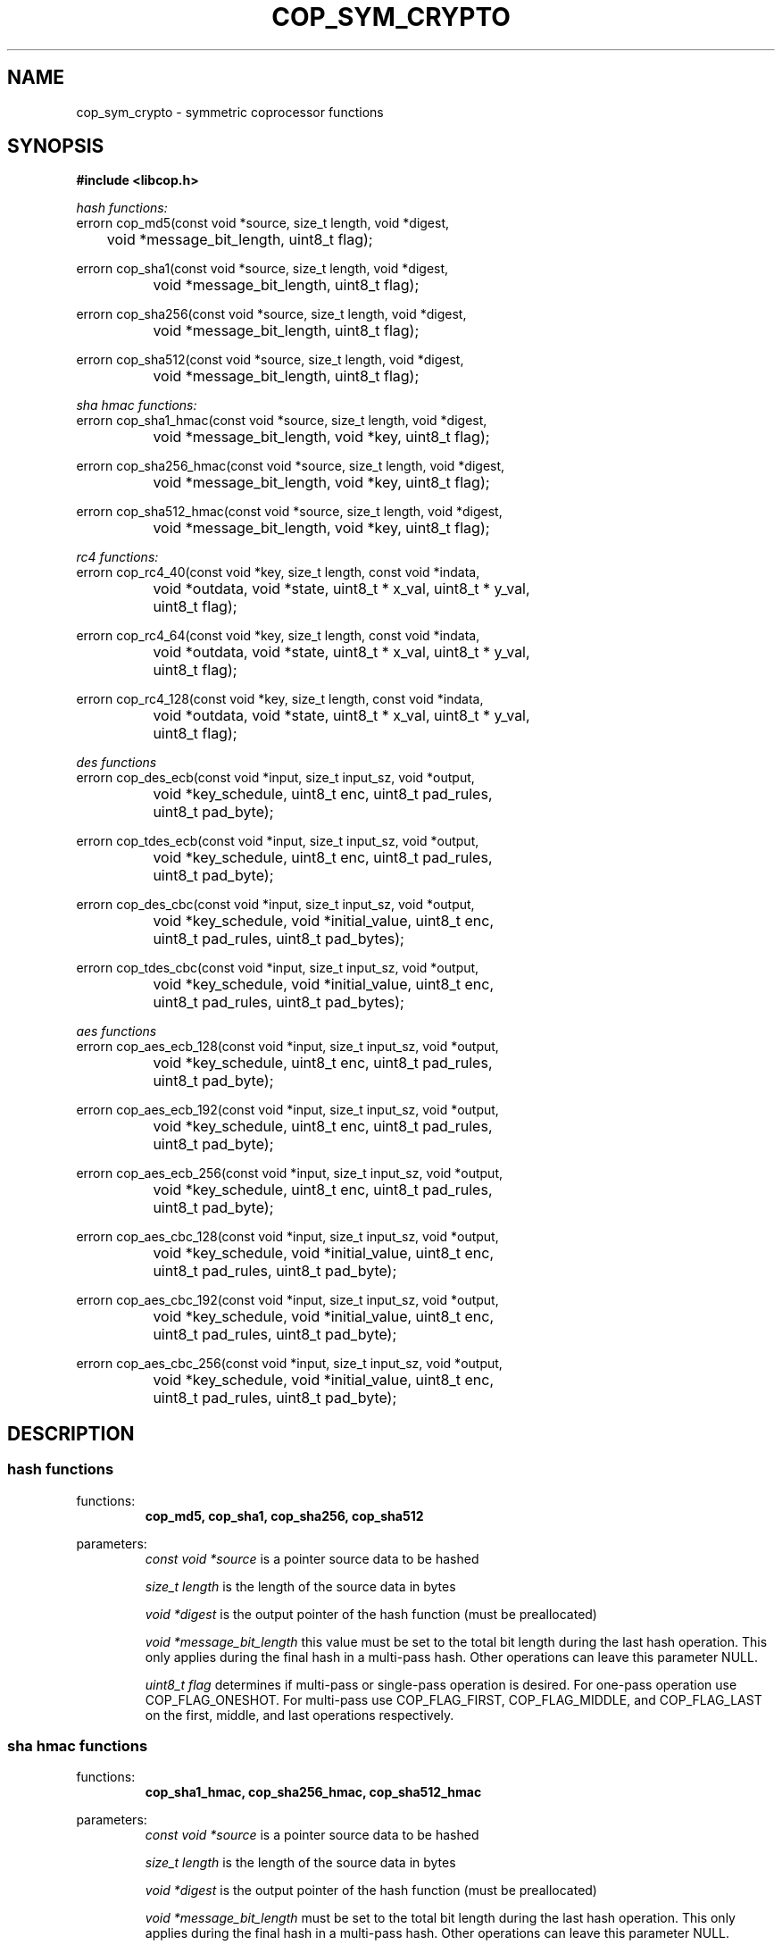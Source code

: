 .\" This manpage is Copyright (C) 2009, 2010 IBM
.\" Written by Chris J Arges <arges@us.ibm.com>
.\"            Mike Kravetz <kravetz@us.ibm.com>
.\"
.TH COP_SYM_CRYPTO 3 2010-06-30 "Libcop" "Libcop Programmer's Manual"
.SH NAME
cop_sym_crypto \- symmetric coprocessor functions
.SH SYNOPSIS
.nf
.B #include <libcop.h>
.sp
.I hash functions:
errorn cop_md5(const void *source, size_t length, void *digest,
	       void *message_bit_length, uint8_t flag);

errorn cop_sha1(const void *source, size_t length, void *digest,
		void *message_bit_length, uint8_t flag);

errorn cop_sha256(const void *source, size_t length, void *digest,
		  void *message_bit_length, uint8_t flag);

errorn cop_sha512(const void *source, size_t length, void *digest,
		  void *message_bit_length, uint8_t flag);

.I sha hmac functions:
errorn cop_sha1_hmac(const void *source, size_t length, void *digest,
		     void *message_bit_length, void *key, uint8_t flag);

errorn cop_sha256_hmac(const void *source, size_t length, void *digest,
		       void *message_bit_length, void *key, uint8_t flag);

errorn cop_sha512_hmac(const void *source, size_t length, void *digest,
		       void *message_bit_length, void *key, uint8_t flag);

.I rc4 functions:
errorn cop_rc4_40(const void *key, size_t length, const void *indata,
		  void *outdata, void *state, uint8_t * x_val, uint8_t * y_val,
		  uint8_t flag);

errorn cop_rc4_64(const void *key, size_t length, const void *indata,
		  void *outdata, void *state, uint8_t * x_val, uint8_t * y_val,
		  uint8_t flag);

errorn cop_rc4_128(const void *key, size_t length, const void *indata,
		   void *outdata, void *state, uint8_t * x_val, uint8_t * y_val,
		   uint8_t flag);

.I des functions
errorn cop_des_ecb(const void *input, size_t input_sz, void *output,
		   void *key_schedule, uint8_t enc, uint8_t pad_rules,
		   uint8_t pad_byte);

errorn cop_tdes_ecb(const void *input, size_t input_sz, void *output,
		    void *key_schedule, uint8_t enc, uint8_t pad_rules,
		    uint8_t pad_byte);

errorn cop_des_cbc(const void *input, size_t input_sz, void *output,
		   void *key_schedule, void *initial_value, uint8_t enc,
		   uint8_t pad_rules, uint8_t pad_bytes);

errorn cop_tdes_cbc(const void *input, size_t input_sz, void *output,
		    void *key_schedule, void *initial_value, uint8_t enc,
		    uint8_t pad_rules, uint8_t pad_bytes);

.I aes functions
errorn cop_aes_ecb_128(const void *input, size_t input_sz, void *output,
		       void *key_schedule, uint8_t enc, uint8_t pad_rules,
		       uint8_t pad_byte);

errorn cop_aes_ecb_192(const void *input, size_t input_sz, void *output,
		       void *key_schedule, uint8_t enc, uint8_t pad_rules,
		       uint8_t pad_byte);

errorn cop_aes_ecb_256(const void *input, size_t input_sz, void *output,
		       void *key_schedule, uint8_t enc, uint8_t pad_rules,
		       uint8_t pad_byte);

errorn cop_aes_cbc_128(const void *input, size_t input_sz, void *output,
		       void *key_schedule, void *initial_value, uint8_t enc,
		       uint8_t pad_rules, uint8_t pad_byte);

errorn cop_aes_cbc_192(const void *input, size_t input_sz, void *output,
		       void *key_schedule, void *initial_value, uint8_t enc,
		       uint8_t pad_rules, uint8_t pad_byte);

errorn cop_aes_cbc_256(const void *input, size_t input_sz, void *output,
		       void *key_schedule, void *initial_value, uint8_t enc,
		       uint8_t pad_rules, uint8_t pad_byte);
.SH DESCRIPTION
.SS hash functions
functions:
.RS
.B cop_md5, cop_sha1, cop_sha256, cop_sha512
.RE
.P
parameters:
.RS
.I const void *source
is a pointer source data to be hashed
.P
.I size_t length
is the length of the source data in bytes
.P
.I void *digest
is the output pointer of the hash function (must be preallocated)
.P
.I void *message_bit_length
this value must be set to the total bit length during the last hash operation. This only applies during the final hash in a multi-pass hash. Other operations can leave this parameter NULL.
.P
.I uint8_t flag
determines if multi-pass or single-pass operation is desired. For one-pass operation use COP_FLAG_ONESHOT. For multi-pass use COP_FLAG_FIRST, COP_FLAG_MIDDLE, and COP_FLAG_LAST on the first, middle, and last operations respectively. 
.RE

.SS sha hmac functions
functions:
.RS
.B cop_sha1_hmac, cop_sha256_hmac, cop_sha512_hmac
.RE
.P
parameters:
.RS
.I const void *source
is a pointer source data to be hashed
.P
.I size_t length
is the length of the source data in bytes
.P
.I void *digest
is the output pointer of the hash function (must be preallocated)
.P
.I void *message_bit_length
must be set to the total bit length during the last hash operation. This only applies during the final hash in a multi-pass hash. Other operations can leave this parameter NULL.
.P
.I void *key
is the key used in the hmac function. SHA1,256 uses 64 byte keys. SHA512 uses 128 byte keys.
.P
.I uint8_t flag
determines if multi-pass or single-pass operation is desired. For one-pass operation use COP_FLAG_ONESHOT. For multi-pass use COP_FLAG_FIRST, COP_FLAG_MIDDLE, and COP_FLAG_LAST on the first, middle, and last operations respectively. 
.RE

.SS rc4 functions
functions:
.RS
.B cop_rc4_40, cop_rc4_64, cop_rc4_128
.RE
.P
parameters:
.RS
.I const void *key
the key used for the rc4 cipher. RC4-40 uses a 40 byte key, RC4-64 uses a 64 byte key, an RC4-128 uses a 128 byte key.
.P
.I size_t length
is the length of the source data in bytes
.P
.I const void *indata
is a pointer to the source data to be ciphered
.P
.I void *outdata
is the output pointer of the rc4 function
.P
.I void *state
is a pointer to the 128 byte value used during partial message processing. Input on COP_FLAG_MIDDLE and COP_FLAG_LAST. Output on COP_FLAG_FIRST, COP_FLAG_MIDDLE. Can be NULL for COP_FLAG_ONESHOT.
.P
.I uint8_t *x_val
is a pointer to the 8 byte value used during partial message processing. Input on COP_FLAG_MIDDLE and COP_FLAG_LAST. Output on COP_FLAG_FIRST, COP_FLAG_MIDDLE. Can be NULL for COP_FLAG_ONESHOT.
.P
.I uint8_t *y_val
is a pointer to the 8 byte value used during partial message processing. Input on COP_FLAG_MIDDLE and COP_FLAG_LAST. Output on COP_FLAG_FIRST, COP_FLAG_MIDDLE. Can be NULL for COP_FLAG_ONESHOT.
.P
.I uint8_t flag
determines if multi-pass or single-pass operation is desired. For one-pass operation use COP_FLAG_ONESHOT. For multi-pass use COP_FLAG_FIRST, COP_FLAG_MIDDLE, and COP_FLAG_LAST on the first, middle, and last operations respectively. 
.RE

.SS des/aes functions
functions:
.RS
.B cop_des_ecb, cop_tdes_ecb, cop_des_cbc, cop_tdes_cbc
.P
.B cop_aes_ecb_128, cop_aes_ecb_192, cop_aes_ecb_256
.P
.B cop_aes_cbc_128, cop_aes_cbc_192, cop_aes_cbc_256
.RE
.P
parameters:
.RS
.I const void *input
is a pointer to the source data to be ciphered
.P
.I size_t input_sz
is the size of the input data
.P
.I void *output
is the output pointer of the function
.P
.I void *key_schedule
is a pointer to the key to be used. Key sizes in bytes: DES 7, TDES 21, AES-128 16, AES-192 24, AES-256 32.
.P
.I void *initial_value (cbc only)
is the initial value input during CBC (chaining block cipher) operations.
.P
.I uint8_t enc
determines if we are encrypting or decrypting. 1 is encrypt, 0 is decrypt.
.P
.I uint8_t pad_rules
determines the type of padding used by the function. COP_RPAD_NONE is no padding. COP_RPAD_ZERO uses the pad_bytes value followed by zeros. COP_RPAD_INC uses incrementally increasing values of pad_bytes. COP_RPAD_USE uses concatenations of pad_bytes.
.P
.I uint8_t pad_bytes
is the value used, if a pad rule uses a padding byte.
.P
.RE

.SH SEE ALSO
licop(3)
cop_asym_crypto_async(3)

